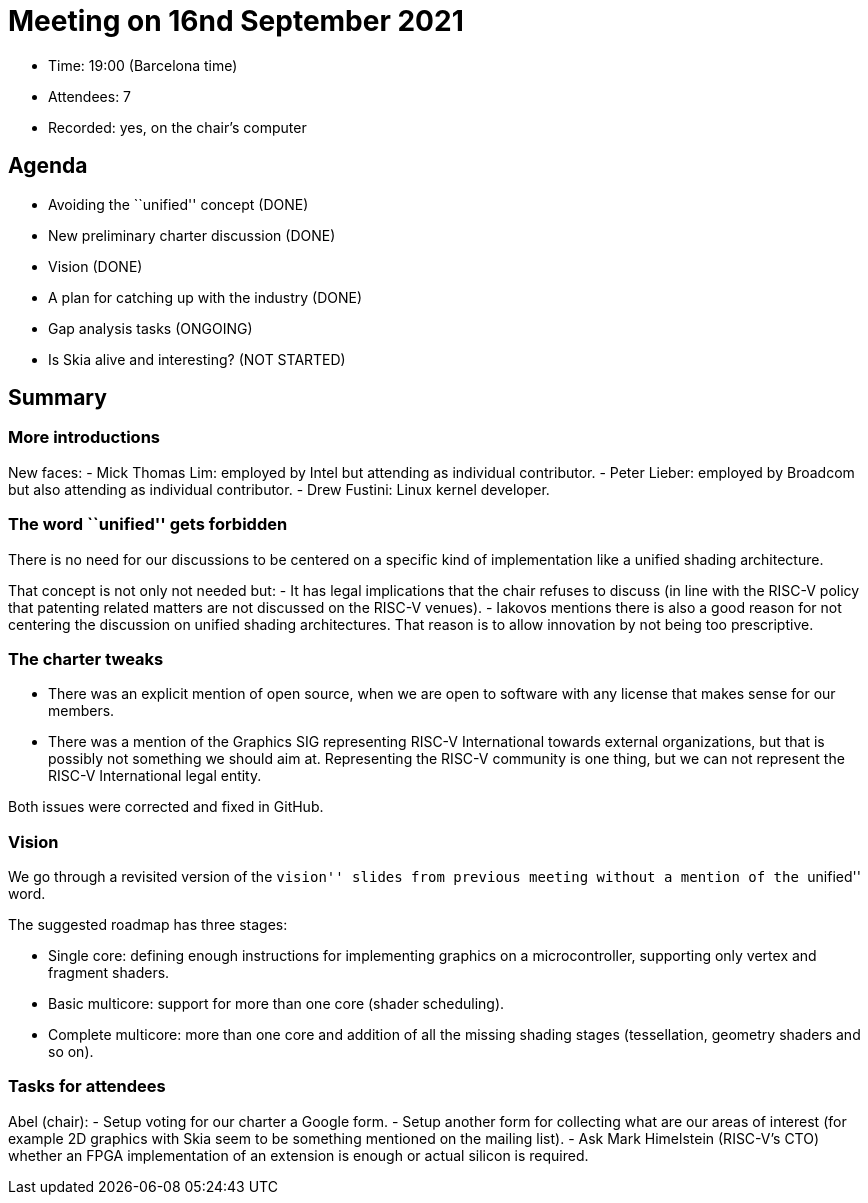 = Meeting on 16nd September 2021

* Time: 19:00 (Barcelona time)
* Attendees: 7
* Recorded: yes, on the chair’s computer

== Agenda

* Avoiding the ``unified'' concept (DONE)
* New preliminary charter discussion (DONE)
* Vision (DONE)
* A plan for catching up with the industry (DONE)
* Gap analysis tasks (ONGOING)
* Is Skia alive and interesting? (NOT STARTED)

== Summary

=== More introductions

New faces: - Mick Thomas Lim: employed by Intel but attending as
individual contributor. - Peter Lieber: employed by Broadcom but also
attending as individual contributor. - Drew Fustini: Linux kernel
developer.

=== The word ``unified'' gets forbidden

There is no need for our discussions to be centered on a specific kind
of implementation like a unified shading architecture.

That concept is not only not needed but: - It has legal implications
that the chair refuses to discuss (in line with the RISC-V policy that
patenting related matters are not discussed on the RISC-V venues). -
Iakovos mentions there is also a good reason for not centering the
discussion on unified shading architectures. That reason is to allow
innovation by not being too prescriptive.

=== The charter tweaks

* There was an explicit mention of open source, when we are open to
software with any license that makes sense for our members.
* There was a mention of the Graphics SIG representing RISC-V
International towards external organizations, but that is possibly not
something we should aim at. Representing the RISC-V community is one
thing, but we can not represent the RISC-V International legal entity.

Both issues were corrected and fixed in GitHub.

=== Vision

We go through a revisited version of the ``vision'' slides from previous
meeting without a mention of the ``unified'' word.

The suggested roadmap has three stages:

* Single core: defining enough instructions for implementing graphics on
a microcontroller, supporting only vertex and fragment shaders.
* Basic multicore: support for more than one core (shader scheduling).
* Complete multicore: more than one core and addition of all the missing
shading stages (tessellation, geometry shaders and so on).

=== Tasks for attendees

Abel (chair): - Setup voting for our charter a Google form. - Setup
another form for collecting what are our areas of interest (for example
2D graphics with Skia seem to be something mentioned on the mailing
list). - Ask Mark Himelstein (RISC-V’s CTO) whether an FPGA
implementation of an extension is enough or actual silicon is required.
